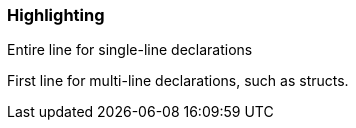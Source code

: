 === Highlighting

Entire line for single-line declarations

First line for multi-line declarations, such as structs.

